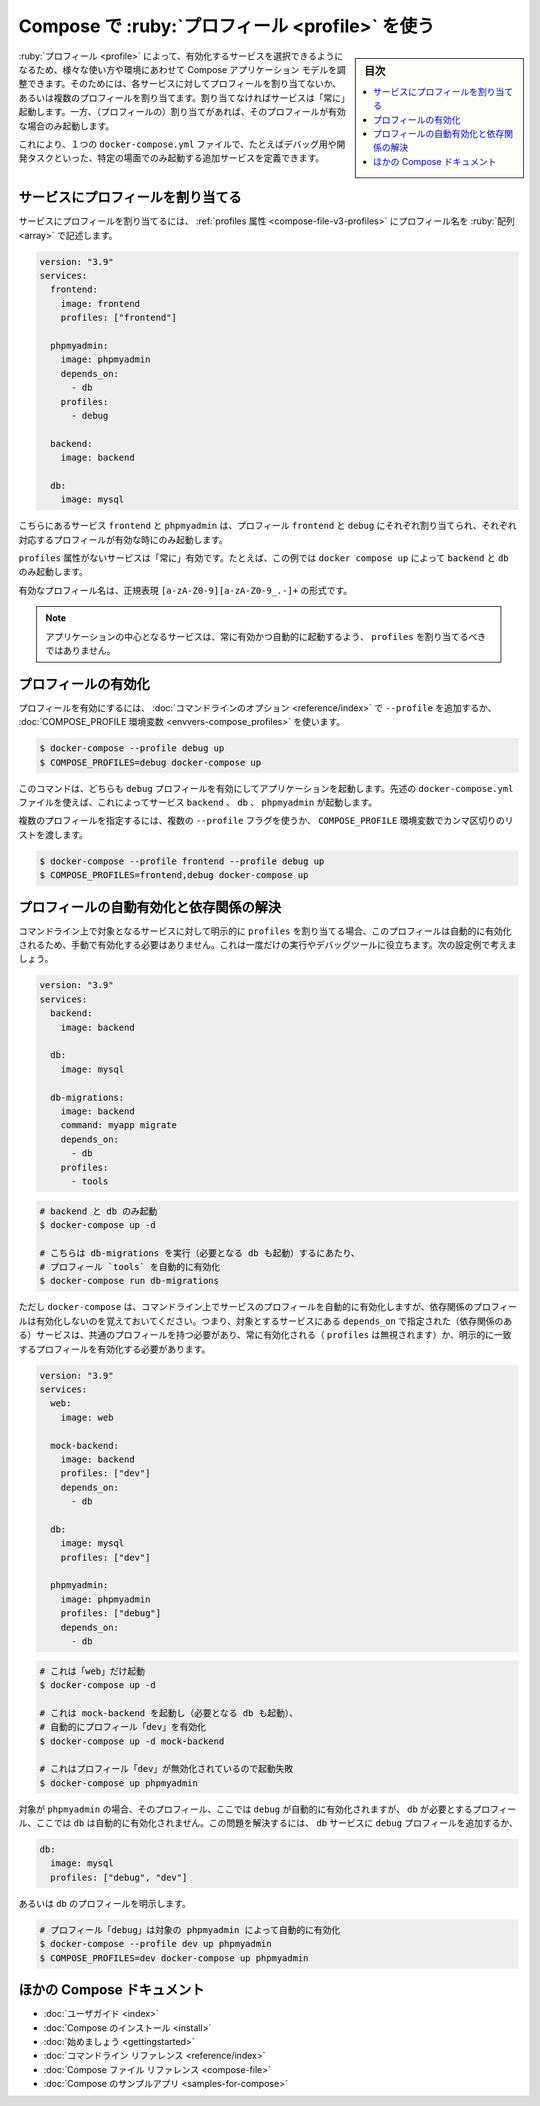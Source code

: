 ﻿.. -*- coding: utf-8 -*-
.. URL: https://docs.docker.com/compose/profiles/
.. SOURCE: 
   doc version: v20.10
      https://github.com/docker/docker.github.io/blob/master/compose/profiles.md
.. check date: 2022/07/17
.. Commits on Jun 3, 2022 d49af6a4495f653ffa40292fd24972b2df5ac0bc
.. ----------------------------------------------------------------------------

.. Using profiles with Compose
.. _using-profiles-with-compose:

=====================================================
Compose で :ruby:`プロフィール <profile>` を使う
=====================================================

.. sidebar:: 目次

   .. contents:: 
       :depth: 3
       :local:

.. Profiles allow adjusting the Compose application model for various usages and environments by selectively enabling services. This is achieved by assigning each service to zero or more profiles. If unassigned, the service is always started but if assigned, it is only started if the profile is activated.

:ruby:`プロフィール <profile>` によって、有効化するサービスを選択できるようになるため、様々な使い方や環境にあわせて Compose アプリケーション モデルを調整できます。そのためには、各サービスに対してプロフィールを割り当てないか、あるいは複数のプロフィールを割り当てます。割り当てなければサービスは「常に」起動します。一方、（プロフィールの）割り当てがあれば、そのプロフィールが有効な場合のみ起動します。

.. This allows one to define additional services in a single docker-compose.yml file that should only be started in specific scenarios, e.g. for debugging or development tasks.

これにより、１つの ``docker-compose.yml`` ファイルで、たとえばデバッグ用や開発タスクといった、特定の場面でのみ起動する追加サービスを定義できます。

.. Assigning profiles to services
サービスにプロフィールを割り当てる
==============================

.. Services are associated with profiles through the profiles attribute which takes an array of profile names:

サービスにプロフィールを割り当てるには、 :ref:`profiles 属性 <compose-file-v3-profiles>` にプロフィール名を :ruby:`配列 <array>` で記述します。

.. code-block:: yaml

   version: "3.9"
   services:
     frontend:
       image: frontend
       profiles: ["frontend"]
   
     phpmyadmin:
       image: phpmyadmin
       depends_on:
         - db
       profiles:
         - debug
   
     backend:
       image: backend
   
     db:
       image: mysql

.. Here the services frontend and phpmyadmin are assigned to the profiles frontend and debug respectively and as such are only started when their respective profiles are enabled.

こちらにあるサービス ``frontend`` と ``phpmyadmin`` は、プロフィール ``frontend`` と ``debug`` にそれぞれ割り当てられ、それぞれ対応するプロフィールが有効な時にのみ起動します。

.. Services without a profiles attribute will always be enabled, i.e. in this case running docker-compose up would only start backend and db.

``profiles`` 属性がないサービスは「常に」有効です。たとえば、この例では ``docker compose up`` によって ``backend`` と ``db`` のみ起動します。

.. Valid profile names follow the regex format of [a-zA-Z0-9][a-zA-Z0-9_.-]+.

有効なプロフィール名は、正規表現 ``[a-zA-Z0-9][a-zA-Z0-9_.-]+`` の形式です。

..    Note
    The core services of your application should not be assigned profiles so they will always be enabled and automatically started.

.. note::

   アプリケーションの中心となるサービスは、常に有効かつ自動的に起動するよう、 ``profiles`` を割り当てるべきではありません。

.. Enabling profiles
.. _enabling-profiles:

プロフィールの有効化
====================

.. To enable a profile supply the --profile command-line option or use the COMPOSE_PROFILES environment variable:

プロフィールを有効にするには、 :doc:`コマンドラインのオプション <reference/index>` で ``--profile`` を追加するか、 :doc:`COMPOSE_PROFILE 環境変数 <envvers-compose_profiles>` を使います。

.. code-block:: bash

   $ docker-compose --profile debug up
   $ COMPOSE_PROFILES=debug docker-compose up

.. The above command would both start your application with the debug profile enabled. Using the docker-compose.yml file above, this would start the services backend, db and phpmyadmin.

このコマンドは、どちらも ``debug`` プロフィールを有効にしてアプリケーションを起動します。先述の ``docker-compose.yml`` ファイルを使えば、これによってサービス ``backend`` 、 ``db`` 、 ``phpmyadmin`` が起動します。

.. Multiple profiles can be specified by passing multiple --profile flags or a comma-separated list for the COMPOSE_PROFILES environment variable:

複数のプロフィールを指定するには、複数の ``--profile`` フラグを使うか、 ``COMPOSE_PROFILE`` 環境変数でカンマ区切りのリストを渡します。

.. code-block:: bash

   $ docker-compose --profile frontend --profile debug up
   $ COMPOSE_PROFILES=frontend,debug docker-compose up

.. Auto-enabling profiles and dependency resolution
.. _auto-enabling-profiles-and-dependency-resolution:

プロフィールの自動有効化と依存関係の解決
========================================

.. When a service with assigned profiles is explicitly targeted on the command line its profiles will be enabled automatically so you don’t need to enable them manually. This can be used for one-off services and debugging tools. As an example consider this configuration:

コマンドライン上で対象となるサービスに対して明示的に ``profiles`` を割り当てる場合、このプロフィールは自動的に有効化されるため、手動で有効化する必要はありません。これは一度だけの実行やデバッグツールに役立ちます。次の設定例で考えましょう。

.. code-block:: yaml

   version: "3.9"
   services:
     backend:
       image: backend
   
     db:
       image: mysql
   
     db-migrations:
       image: backend
       command: myapp migrate
       depends_on:
         - db
       profiles:
         - tools

.. code-block:: bash

   # backend と db のみ起動
   $ docker-compose up -d
   
   # こちらは db-migrations を実行（必要となる db も起動）するにあたり、
   # プロフィール `tools` を自動的に有効化
   $ docker-compose run db-migrations

.. But keep in mind that docker-compose will only automatically enable the profiles of the services on the command line and not of any dependencies. This means that all services the targeted service depends_on must have a common profile with it, be always enabled (by omitting profiles) or have a matching profile enabled explicitly:

ただし ``docker-compose`` は、コマンドライン上でサービスのプロフィールを自動的に有効化しますが、依存関係のプロフィールは有効化しないのを覚えておいてください。つまり、対象とするサービスにある ``depends_on`` で指定された（依存関係のある）サービスは、共通のプロフィールを持つ必要があり、常に有効化される（ ``profiles`` は無視されます）か、明示的に一致するプロフィールを有効化する必要があります。


.. code-block:: yaml

   version: "3.9"
   services:
     web:
       image: web
   
     mock-backend:
       image: backend
       profiles: ["dev"]
       depends_on:
         - db
   
     db:
       image: mysql
       profiles: ["dev"]
   
     phpmyadmin:
       image: phpmyadmin
       profiles: ["debug"]
       depends_on:
         - db

.. code-block:: bash

   # これは「web」だけ起動
   $ docker-compose up -d
   
   # これは mock-backend を起動し（必要となる db も起動）、
   # 自動的にプロフィール「dev」を有効化
   $ docker-compose up -d mock-backend
   
   # これはプロフィール「dev」が無効化されているので起動失敗
   $ docker-compose up phpmyadmin

.. Although targeting phpmyadmin will automatically enable its profiles - i.e. debug - it will not automatically enable the profile(s) required by db - i.e. dev. To fix this you either have to add the debug profile to the db service:

対象が ``phpmyadmin`` の場合、そのプロフィール、ここでは ``debug`` が自動的に有効化されますが、 ``db`` が必要とするプロフィール、ここでは ``db`` は自動的に有効化されません。この問題を解決するには、 ``db`` サービスに ``debug`` プロフィールを追加するか、

.. code-block:: yaml

   db:
     image: mysql
     profiles: ["debug", "dev"]

.. or enable a profile of db explicitly:

あるいは ``db`` のプロフィールを明示します。

.. code-block:: bash

   # プロフィール「debug」は対象の phpmyadmin によって自動的に有効化
   $ docker-compose --profile dev up phpmyadmin
   $ COMPOSE_PROFILES=dev docker-compose up phpmyadmin

.. More Compose documentation
ほかの Compose ドキュメント
==============================

..  User guide
    Installing Compose
    Getting Started
    Command line reference
    Compose file reference
    Sample apps with Compose

* :doc:`ユーザガイド <index>`
* :doc:`Compose のインストール <install>`
* :doc:`始めましょう <gettingstarted>`
* :doc:`コマンドライン リファレンス <reference/index>`
* :doc:`Compose ファイル リファレンス <compose-file>`
* :doc:`Compose のサンプルアプリ <samples-for-compose>`


.. seealso:: 

   Using profiles with Compose | Docker Documentation
      https://docs.docker.com/compose/profiles/

